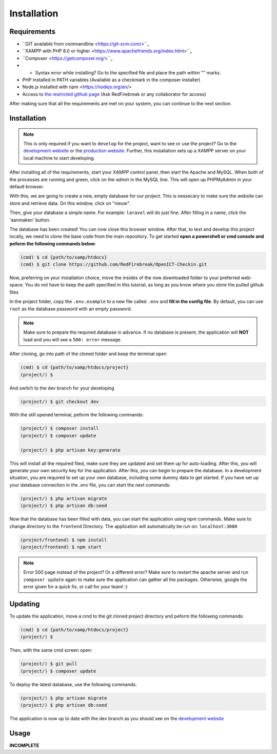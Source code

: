 Installation
===================================
.. _requirements:

Requirements
------------

- ``GIT available from commandline <https://git-scm.com/>``_
- ``XAMPP with PHP 8.0 or higher <https://www.apachefriends.org/index.html>``_
- ``Composer <https://getcomposer.org/>``_
- - Syntax error while installing? Go to the specified file and place the path within "" marks.
- PHP installed in PATH variables (Available as a checkmark in the composer installer)
- Node.js installed with npm <https://nodejs.org/en/>
- Access to `the restricted github page <https://github.com/RedFirebreak/OpenICT-Checkin>`_ (Ask RedFirebreak or any collaborator for access)

After making sure that all the requirements are met on your system, you can continue to the next section.

.. _installation:

Installation
------------
.. note::

   This is only required if you want to ``develop`` for the project, want to see or use the project? Go to the `development website`_ or the `production website`_. Further, this installation sets up a XAMPP server on your local machine to start developing.

After installing all of the requirements, start your XAMPP control panel, then start the Apache and MySQL. When both of the processes are running and green, click on the `admin` in the MySQL line. This will open up PHPMyAdmin in your default browser.

.. image:: images/XAMMPcontrolpanel.png
   :align: center

With this, we are going to create a new, empty database for our project. This is nessecary to make sure the website can store and retrieve data. On this window, click on "nieuw".

.. image:: images/newdatabase.png
   :align: center

Then, give your database a simple name. For example:  ``laravel`` will do just fine. After filling in a name, click the 'aanmaken' button.

.. image:: images/newdatabasecreate.png
   :align: center

The database has been created! You can now close this browser window. After that, to test and develop this project locally, we need to clone the base code from the main repository. To get started **open a powershell or cmd console and peform the following commands below**:

.. code-block:: console

   (cmd) $ cd {path/to/xamp/htdocs}
   (cmd) $ git clone https://github.com/RedFirebreak/OpenICT-Checkin.git

Now, preferring on your installation choice, move the insides of the now downloaded folder to your preferred web-space. You do not have to keep the path specified in this tutorial, as long as you know where you store the pulled github files

In the project folder, copy the ``.env.example`` to a new file called ``.env`` and **fill in the config file**. By default, you can use ``root`` as the database password with an empty password.

.. note::

   Make sure to prepare the required database in advance. If no database is present, the application will **NOT** load and you will see a ``500: error`` message.

After cloning, go into path of the cloned folder and keep the terminal open

.. code-block:: console

   (cmd) $ cd {path/to/xamp/htdocs/project}
   (project/) $ 

And switch to the dev branch for your developing

.. code-block:: console

   (project/) $ git checkout dev

With the still opened terminal, peform the following commands:

.. code-block:: console

   (project/) $ composer install
   (project/) $ composer update

   (project/) $ php artisan key:generate

This will install all the required filed, make sure they are updated and set them up for auto-loading. After this, you will generate your own security key for the application. After this, you can begin to prepare the database. In a development situation, you are required to set up your own database, including some dummy data to get started. If you have set up your database connection in the `.env` file, you can start the next commands:

.. code-block:: console

   (project/) $ php artisan migrate
   (project/) $ php artisan db:seed

.. image:: images/databaseseed.png
   :align: center

Now that the database has been filled with data, you can start the application using npm commands. Make sure to change directory to the ``frontend`` Directory. The application will automatically be run on: ``localhost:3000``

.. code-block:: console

   (project/frontend) $ npm install 
   (project/frontend) $ npm start

.. image:: images/reactlogin.png
   :align: center
   
.. note::

   Error 500 page instead of the project? Or a different error? Make sure to restart the apache server and run ``composer update`` again to make sure the application can gather all the packages. Otherwise, google the error given for a quick fix, or call for your team! :)

.. _updating:
Updating
------------
To update the application, move a cmd to the git cloned project directory and peform the following commands:

.. code-block:: console

   (cmd) $ cd {path/to/xamp/htdocs/project}
   (project/) $ 

Then, with the same cmd screen open:

.. code-block:: console

   (project/) $ git pull
   (project/) $ composer update
   
To deploy the latest database, use the following commands:

.. code-block:: console

   (project/) $ php artisan migrate
   (project/) $ php artisan db:seed


The application is now up to date with the dev branch as you should see on the `development website`_


Usage
----------------

**INCOMPLETE**

.. _development website: https://dev.genericwebsitename.nl/
.. _production website: https://www.genericwebsitename.nl/
